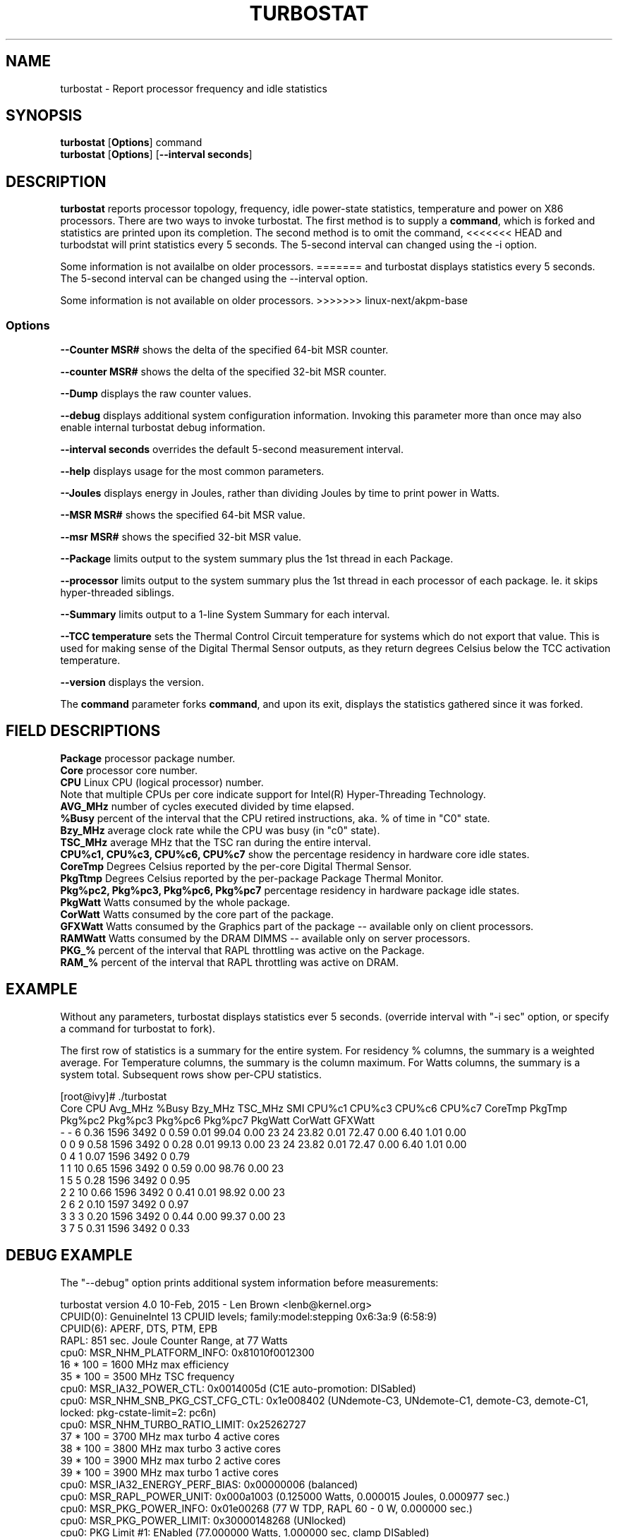 .TH TURBOSTAT 8
.SH NAME
turbostat \- Report processor frequency and idle statistics
.SH SYNOPSIS
.ft B
.B turbostat
.RB [ Options ]
.RB command
.br
.B turbostat
.RB [ Options ]
.RB [ "\--interval seconds" ]
.SH DESCRIPTION
\fBturbostat \fP reports processor topology, frequency,
idle power-state statistics, temperature and power on X86 processors.
There are two ways to invoke turbostat.
The first method is to supply a
\fBcommand\fP, which is forked and statistics are printed
upon its completion.
The second method is to omit the command,
<<<<<<< HEAD
and turbodstat will print statistics every 5 seconds.
The 5-second interval can changed using the -i option.

Some information is not availalbe on older processors.
=======
and turbostat displays statistics every 5 seconds.
The 5-second interval can be changed using the --interval option.

Some information is not available on older processors.
>>>>>>> linux-next/akpm-base
.SS Options
\fB--Counter MSR#\fP shows the delta of the specified 64-bit MSR counter.
.PP
\fB--counter MSR#\fP shows the delta of the specified 32-bit MSR counter.
.PP
\fB--Dump\fP displays the raw counter values.
.PP
\fB--debug\fP displays additional system configuration information.  Invoking this parameter
more than once may also enable internal turbostat debug information.
.PP
\fB--interval seconds\fP overrides the default 5-second measurement interval.
.PP
\fB--help\fP displays usage for the most common parameters.
.PP
\fB--Joules\fP displays energy in Joules, rather than dividing Joules by time to print power in Watts.
.PP
\fB--MSR MSR#\fP shows the specified 64-bit MSR value.
.PP
\fB--msr MSR#\fP shows the specified 32-bit MSR value.
.PP
\fB--Package\fP limits output to the system summary plus the 1st thread in each Package.
.PP
\fB--processor\fP limits output to the system summary plus the 1st thread in each processor of each package.  Ie. it skips hyper-threaded siblings.
.PP
\fB--Summary\fP limits output to a 1-line System Summary for each interval.
.PP
\fB--TCC temperature\fP sets the Thermal Control Circuit temperature for systems which do not export that value.  This is used for making sense of the Digital Thermal Sensor outputs, as they return degrees Celsius below the TCC activation temperature.
.PP
\fB--version\fP displays the version.
.PP
The \fBcommand\fP parameter forks \fBcommand\fP, and upon its exit,
displays the statistics gathered since it was forked.
.PP
.SH FIELD DESCRIPTIONS
.nf
\fBPackage\fP processor package number.
\fBCore\fP processor core number.
\fBCPU\fP Linux CPU (logical processor) number.
Note that multiple CPUs per core indicate support for Intel(R) Hyper-Threading Technology.
\fBAVG_MHz\fP number of cycles executed divided by time elapsed.
\fB%Busy\fP percent of the interval that the CPU retired instructions, aka. % of time in "C0" state.
\fBBzy_MHz\fP average clock rate while the CPU was busy (in "c0" state).
\fBTSC_MHz\fP average MHz that the TSC ran during the entire interval.
\fBCPU%c1, CPU%c3, CPU%c6, CPU%c7\fP show the percentage residency in hardware core idle states.
\fBCoreTmp\fP Degrees Celsius reported by the per-core Digital Thermal Sensor.
\fBPkgTtmp\fP Degrees Celsius reported by the per-package Package Thermal Monitor.
\fBPkg%pc2, Pkg%pc3, Pkg%pc6, Pkg%pc7\fP percentage residency in hardware package idle states.
\fBPkgWatt\fP Watts consumed by the whole package.
\fBCorWatt\fP Watts consumed by the core part of the package.
\fBGFXWatt\fP Watts consumed by the Graphics part of the package -- available only on client processors.
\fBRAMWatt\fP Watts consumed by the DRAM DIMMS -- available only on server processors.
\fBPKG_%\fP percent of the interval that RAPL throttling was active on the Package.
\fBRAM_%\fP percent of the interval that RAPL throttling was active on DRAM.
.fi
.PP
.SH EXAMPLE
Without any parameters, turbostat displays statistics ever 5 seconds.
(override interval with "-i sec" option, or specify a command
for turbostat to fork).

The first row of statistics is a summary for the entire system.
For residency % columns, the summary is a weighted average.
For Temperature columns, the summary is the column maximum.
For Watts columns, the summary is a system total.
Subsequent rows show per-CPU statistics.

.nf
[root@ivy]# ./turbostat
    Core     CPU Avg_MHz   %Busy Bzy_MHz TSC_MHz     SMI  CPU%c1  CPU%c3  CPU%c6  CPU%c7 CoreTmp  PkgTmp Pkg%pc2 Pkg%pc3 Pkg%pc6 Pkg%pc7 PkgWatt CorWatt GFXWatt 
       -       -       6    0.36    1596    3492       0    0.59    0.01   99.04    0.00      23      24   23.82    0.01   72.47    0.00    6.40    1.01    0.00
       0       0       9    0.58    1596    3492       0    0.28    0.01   99.13    0.00      23      24   23.82    0.01   72.47    0.00    6.40    1.01    0.00
       0       4       1    0.07    1596    3492       0    0.79
       1       1      10    0.65    1596    3492       0    0.59    0.00   98.76    0.00      23
       1       5       5    0.28    1596    3492       0    0.95
       2       2      10    0.66    1596    3492       0    0.41    0.01   98.92    0.00      23
       2       6       2    0.10    1597    3492       0    0.97
       3       3       3    0.20    1596    3492       0    0.44    0.00   99.37    0.00      23
       3       7       5    0.31    1596    3492       0    0.33
.fi
.SH DEBUG EXAMPLE
The "--debug" option prints additional system information before measurements:

.nf
turbostat version 4.0 10-Feb, 2015 - Len Brown <lenb@kernel.org>
CPUID(0): GenuineIntel 13 CPUID levels; family:model:stepping 0x6:3a:9 (6:58:9)
CPUID(6): APERF, DTS, PTM, EPB
RAPL: 851 sec. Joule Counter Range, at 77 Watts
cpu0: MSR_NHM_PLATFORM_INFO: 0x81010f0012300
16 * 100 = 1600 MHz max efficiency
35 * 100 = 3500 MHz TSC frequency
cpu0: MSR_IA32_POWER_CTL: 0x0014005d (C1E auto-promotion: DISabled)
cpu0: MSR_NHM_SNB_PKG_CST_CFG_CTL: 0x1e008402 (UNdemote-C3, UNdemote-C1, demote-C3, demote-C1, locked: pkg-cstate-limit=2: pc6n)
cpu0: MSR_NHM_TURBO_RATIO_LIMIT: 0x25262727
37 * 100 = 3700 MHz max turbo 4 active cores
38 * 100 = 3800 MHz max turbo 3 active cores
39 * 100 = 3900 MHz max turbo 2 active cores
39 * 100 = 3900 MHz max turbo 1 active cores
cpu0: MSR_IA32_ENERGY_PERF_BIAS: 0x00000006 (balanced)
cpu0: MSR_RAPL_POWER_UNIT: 0x000a1003 (0.125000 Watts, 0.000015 Joules, 0.000977 sec.)
cpu0: MSR_PKG_POWER_INFO: 0x01e00268 (77 W TDP, RAPL 60 - 0 W, 0.000000 sec.)
cpu0: MSR_PKG_POWER_LIMIT: 0x30000148268 (UNlocked)
cpu0: PKG Limit #1: ENabled (77.000000 Watts, 1.000000 sec, clamp DISabled)
cpu0: PKG Limit #2: DISabled (96.000000 Watts, 0.000977* sec, clamp DISabled)
cpu0: MSR_PP0_POLICY: 0
cpu0: MSR_PP0_POWER_LIMIT: 0x00000000 (UNlocked)
cpu0: Cores Limit: DISabled (0.000000 Watts, 0.000977 sec, clamp DISabled)
cpu0: MSR_PP1_POLICY: 0
cpu0: MSR_PP1_POWER_LIMIT: 0x00000000 (UNlocked)
cpu0: GFX Limit: DISabled (0.000000 Watts, 0.000977 sec, clamp DISabled)
cpu0: MSR_IA32_TEMPERATURE_TARGET: 0x00691400 (105 C)
cpu0: MSR_IA32_PACKAGE_THERM_STATUS: 0x884e0000 (27 C)
cpu0: MSR_IA32_THERM_STATUS: 0x88580000 (17 C +/- 1)
cpu1: MSR_IA32_THERM_STATUS: 0x885a0000 (15 C +/- 1)
cpu2: MSR_IA32_THERM_STATUS: 0x88570000 (18 C +/- 1)
cpu3: MSR_IA32_THERM_STATUS: 0x884e0000 (27 C +/- 1)
 ...
.fi
The \fBmax efficiency\fP frequency, a.k.a. Low Frequency Mode, is the frequency
available at the minimum package voltage.  The \fBTSC frequency\fP is the base
frequency of the processor -- this should match the brand string
in /proc/cpuinfo.  This base frequency
should be sustainable on all CPUs indefinitely, given nominal power and cooling.
The remaining rows show what maximum turbo frequency is possible
depending on the number of idle cores.  Note that not all information is
available on all processors.
.SH FORK EXAMPLE
If turbostat is invoked with a command, it will fork that command
and output the statistics gathered when the command exits.
eg. Here a cycle soaker is run on 1 CPU (see %c0) for a few seconds
until ^C while the other CPUs are mostly idle:

.nf
root@ivy: turbostat cat /dev/zero > /dev/null
^C
    Core     CPU Avg_MHz   %Busy Bzy_MHz TSC_MHz     SMI  CPU%c1  CPU%c3  CPU%c6  CPU%c7 CoreTmp  PkgTmp Pkg%pc2 Pkg%pc3 Pkg%pc6 Pkg%pc7 PkgWatt CorWatt GFXWatt 
       -       -     496   12.75    3886    3492       0   13.16    0.04   74.04    0.00      36      36    0.00    0.00    0.00    0.00   23.15   17.65    0.00
       0       0      22    0.57    3830    3492       0    0.83    0.02   98.59    0.00      27      36    0.00    0.00    0.00    0.00   23.15   17.65    0.00
       0       4       9    0.24    3829    3492       0    1.15
       1       1       4    0.09    3783    3492       0   99.91    0.00    0.00    0.00      36
       1       5    3880   99.82    3888    3492       0    0.18
       2       2      17    0.44    3813    3492       0    0.77    0.04   98.75    0.00      28
       2       6      12    0.32    3823    3492       0    0.89
       3       3      16    0.43    3844    3492       0    0.63    0.11   98.84    0.00      30
       3       7       4    0.11    3827    3492       0    0.94
30.372243 sec

.fi
Above the cycle soaker drives cpu5 up its 3.8 GHz turbo limit
while the other processors are generally in various states of idle.

Note that cpu1 and cpu5 are HT siblings within core1.
As cpu5 is very busy, it prevents its sibling, cpu1,
from entering a c-state deeper than c1.

Note that the Avg_MHz column reflects the total number of cycles executed
divided by the measurement interval.  If the %Busy column is 100%,
then the processor was running at that speed the entire interval.
The Avg_MHz multiplied by the %Busy results in the Bzy_MHz --
which is the average frequency while the processor was executing --
not including any non-busy idle time.

.SH NOTES

.B "turbostat "
must be run as root.
Alternatively, non-root users can be enabled to run turbostat this way:

# setcap cap_sys_rawio=ep ./turbostat

# chmod +r /dev/cpu/*/msr

.B "turbostat "
reads hardware counters, but doesn't write them.
So it will not interfere with the OS or other programs, including
multiple invocations of itself.

\fBturbostat \fP
may work poorly on Linux-2.6.20 through 2.6.29,
as \fBacpi-cpufreq \fPperiodically cleared the APERF and MPERF MSRs
in those kernels.

AVG_MHz = APERF_delta/measurement_interval.  This is the actual
number of elapsed cycles divided by the entire sample interval --
<<<<<<< HEAD
including idle time.  Note that this calculation is resiliant
=======
including idle time.  Note that this calculation is resilient
>>>>>>> linux-next/akpm-base
to systems lacking a non-stop TSC.

TSC_MHz = TSC_delta/measurement_interval.
On a system with an invariant TSC, this value will be constant
and will closely match the base frequency value shown
in the brand string in /proc/cpuinfo.  On a system where
the TSC stops in idle, TSC_MHz will drop
below the processor's base frequency.

%Busy = MPERF_delta/TSC_delta

Bzy_MHz = TSC_delta/APERF_delta/MPERF_delta/measurement_interval

Note that these calculations depend on TSC_delta, so they
are not reliable during intervals when TSC_MHz is not running at the base frequency.

Turbostat data collection is not atomic.
Extremely short measurement intervals (much less than 1 second),
or system activity that prevents turbostat from being able
to run on all CPUS to quickly collect data, will result in
inconsistent results.

The APERF, MPERF MSRs are defined to count non-halted cycles.
Although it is not guaranteed by the architecture, turbostat assumes
that they count at TSC rate, which is true on all processors tested to date.

.SH REFERENCES
"Intel® Turbo Boost Technology
in Intel® Core™ Microarchitecture (Nehalem) Based Processors"
http://download.intel.com/design/processor/applnots/320354.pdf

"Intel® 64 and IA-32 Architectures Software Developer's Manual
Volume 3B: System Programming Guide"
http://www.intel.com/products/processor/manuals/

.SH FILES
.ta
.nf
/dev/cpu/*/msr
.fi

.SH "SEE ALSO"
msr(4), vmstat(8)
.PP
.SH AUTHOR
.nf
Written by Len Brown <len.brown@intel.com>
